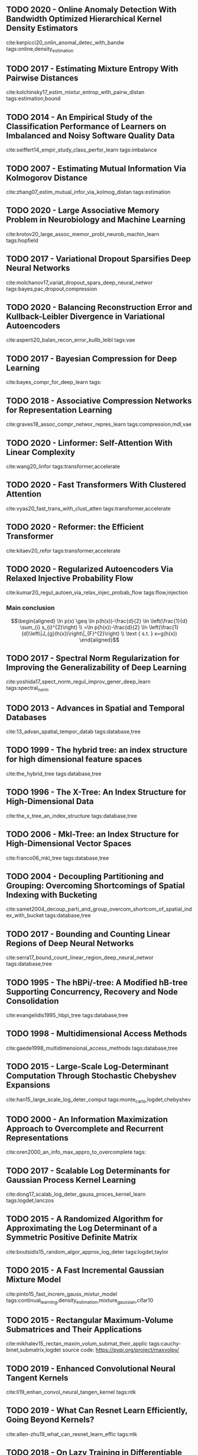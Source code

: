 
** TODO 2020 - Online Anomaly Detection With Bandwidth Optimized Hierarchical Kernel Density Estimators
 :PROPERTIES:
  :Custom_ID: kerpicci20_onlin_anomal_detec_with_bandw
  :AUTHOR: Mine Kerpicci, Huseyin Ozkan \& Suleyman Serdar Kozat
  :JOURNAL: IEEE Transactions on Neural Networks and Learning Systems
  :YEAR: 2020
  :VOLUME: nil
  :PAGES: 1-14
  :DOI: 10.1109/tnnls.2020.3017675
  :URL: https://doi.org/10.1109/tnnls.2020.3017675
 :END:

cite:kerpicci20_onlin_anomal_detec_with_bandw
tags:online,density_estimation

** TODO 2017 - Estimating Mixture Entropy With Pairwise Distances
 :PROPERTIES:
  :Custom_ID: kolchinsky17_estim_mixtur_entrop_with_pairw_distan
  :AUTHOR: Artemy Kolchinsky \& Brendan Tracey
  :JOURNAL: Entropy
  :YEAR: 2017
  :VOLUME: 19
  :PAGES: 361
  :DOI: 10.3390/e19070361
  :URL: https://doi.org/10.3390/e19070361
 :END:

cite:kolchinsky17_estim_mixtur_entrop_with_pairw_distan
tags:estimation,bound

** TODO 2014 - An Empirical Study of the Classification Performance of Learners on Imbalanced and Noisy Software Quality Data
 :PROPERTIES:
  :Custom_ID: seiffert14_empir_study_class_perfor_learn
  :AUTHOR: Chris Seiffert, Taghi Khoshgoftaar, Jason Van Hulse \& Andres Folleco
  :JOURNAL: Information Sciences
  :YEAR: 2014
  :VOLUME: 259
  :PAGES: 571-595
  :DOI: 10.1016/j.ins.2010.12.016
  :URL: https://doi.org/10.1016/j.ins.2010.12.016
 :END:

cite:seiffert14_empir_study_class_perfor_learn
tags:imbalance

** TODO 2007 - Estimating Mutual Information Via Kolmogorov Distance
 :PROPERTIES:
  :Custom_ID: zhang07_estim_mutual_infor_via_kolmog_distan
  :AUTHOR: Zhengmin Zhang
  :JOURNAL: IEEE Transactions on Information Theory
  :YEAR: 2007
  :VOLUME: 53
  :PAGES: 3280-3282
  :DOI: 10.1109/tit.2007.903122
  :URL: https://doi.org/10.1109/tit.2007.903122
 :END:

cite:zhang07_estim_mutual_infor_via_kolmog_distan
tags:estimation

** TODO 2020 - Large Associative Memory Problem in Neurobiology and Machine Learning
 :PROPERTIES:
  :Custom_ID: krotov20_large_assoc_memor_probl_neurob_machin_learn
  :AUTHOR: Krotov \& Hopfield
  :JOURNAL: CoRR
  :YEAR: 2020
  :VOLUME:
  :PAGES:
  :DOI:
  :URL: http://arxiv.org/abs/2008.06996v1
 :END:

cite:krotov20_large_assoc_memor_probl_neurob_machin_learn
tags:hopfield

** TODO 2017 - Variational Dropout Sparsifies Deep Neural Networks
 :PROPERTIES:
  :Custom_ID: molchanov17_variat_dropout_spars_deep_neural_networ
  :AUTHOR: Molchanov, Ashukha \& Vetrov
  :JOURNAL: CoRR
  :YEAR: 2017
  :VOLUME:
  :PAGES:
  :DOI:
  :URL: http://arxiv.org/abs/1701.05369v3
 :END:

cite:molchanov17_variat_dropout_spars_deep_neural_networ
tags:bayes,pac,dropout,compression

** TODO 2020 - Balancing Reconstruction Error and Kullback-Leibler Divergence in Variational Autoencoders
 :PROPERTIES:
  :Custom_ID: asperti20_balan_recon_error_kullb_leibl
  :AUTHOR: Asperti \& Trentin
  :JOURNAL: CoRR
  :YEAR: 2020
  :VOLUME:
  :PAGES:
  :DOI:
  :URL: http://arxiv.org/abs/2002.07514v1
 :END:

cite:asperti20_balan_recon_error_kullb_leibl
tags:vae

** TODO 2017 - Bayesian Compression for Deep Learning
 :PROPERTIES:
  :Custom_ID: bayes_compr_for_deep_learn
  :AUTHOR: Louizos, Ullrich \& Welling
  :JOURNAL:
  :YEAR: 2017
  :VOLUME:
  :PAGES: 3288--3298
  :DOI:
  :URL: http://papers.nips.cc/paper/6921-bayesian-compression-for-deep-learning.pdf
 :END:

cite:bayes_compr_for_deep_learn
tags:
** TODO 2018 - Associative Compression Networks for Representation Learning
 :PROPERTIES:
  :Custom_ID: graves18_assoc_compr_networ_repres_learn
  :AUTHOR: Graves, Menick \& Oord
  :JOURNAL: CoRR
  :YEAR: 2018
  :VOLUME:
  :PAGES:
  :DOI:
  :URL: http://arxiv.org/abs/1804.02476v2
 :END:

cite:graves18_assoc_compr_networ_repres_learn
tags:compression,mdl,vae

** TODO 2020 - Linformer: Self-Attention With Linear Complexity
 :PROPERTIES:
  :Custom_ID: wang20_linfor
  :AUTHOR: Wang, Li, Khabsa, Fang \& Ma
  :JOURNAL: CoRR
  :YEAR: 2020
  :VOLUME:
  :PAGES:
  :DOI:
  :URL: http://arxiv.org/abs/2006.04768v3
 :END:

cite:wang20_linfor
tags:transformer,accelerate

** TODO 2020 - Fast Transformers With Clustered Attention
 :PROPERTIES:
  :Custom_ID: vyas20_fast_trans_with_clust_atten
  :AUTHOR: Vyas, Katharopoulos \& Fleuret
  :JOURNAL: CoRR
  :YEAR: 2020
  :VOLUME:
  :PAGES:
  :DOI:
  :URL: http://arxiv.org/abs/2007.04825v1
 :END:

cite:vyas20_fast_trans_with_clust_atten
tags:transformer,accelerate

** TODO 2020 - Reformer: the Efficient Transformer
 :PROPERTIES:
  :Custom_ID: kitaev20_refor
  :AUTHOR: Kitaev, Kaiser \& Levskaya
  :JOURNAL: CoRR
  :YEAR: 2020
  :VOLUME:
  :PAGES:
  :DOI:
  :URL: http://arxiv.org/abs/2001.04451v2
 :END:

cite:kitaev20_refor
tags:transformer,accelerate

** TODO 2020 - Regularized Autoencoders Via Relaxed Injective Probability Flow
 :PROPERTIES:
  :Custom_ID: kumar20_regul_autoen_via_relax_injec_probab_flow
  :AUTHOR: Kumar, Poole \& Murphy
  :JOURNAL: CoRR
  :YEAR: 2020
  :VOLUME:
  :PAGES:
  :DOI:
  :URL: http://arxiv.org/abs/2002.08927v1
 :END:

cite:kumar20_regul_autoen_via_relax_injec_probab_flow
tags:flow,injection

*** Main conclusion
    $$\begin{aligned}
    \ln p(x) \geq \ln p(h(x))-\frac{d}{2} \ln \left(\frac{1}{d} \sum_{i} s_{i}^{2}\right) \\
    =\ln p(h(x))-\frac{d}{2} \ln \left(\frac{1}{d}\left\|J_{g}(h(x))\right\|_{F}^{2}\right) \\
    \text { s.t. } x=g(h(x))
    \end{aligned}$$

** TODO 2017 - Spectral Norm Regularization for Improving the Generalizability of Deep Learning
 :PROPERTIES:
  :Custom_ID: yoshida17_spect_norm_regul_improv_gener_deep_learn
  :AUTHOR: Yoshida \& Miyato
  :JOURNAL: CoRR
  :YEAR: 2017
  :VOLUME:
  :PAGES:
  :DOI:
  :URL: http://arxiv.org/abs/1705.10941v1
  :ID:       95a0f823-78e6-48a8-b823-2598032a28be
 :END:

cite:yoshida17_spect_norm_regul_improv_gener_deep_learn
tags:spectral_norm

** TODO 2013 - Advances in Spatial and Temporal Databases
 :PROPERTIES:
  :Custom_ID: 13_advan_spatial_tempor_datab
  :AUTHOR:
  :JOURNAL:
  :YEAR: 2013
  :VOLUME:
  :PAGES: nil
  :DOI: 10.1007/978-3-642-40235-7
  :URL: https://doi.org/10.1007/978-3-642-40235-7
 :END:

cite:13_advan_spatial_tempor_datab
tags:database,tree

** TODO 1999 - The hybrid tree: an index structure for high dimensional feature spaces
 :PROPERTIES:
  :Custom_ID: the_hybrid_tree
  :AUTHOR: Chakrabarti \& Mehrotra
  :JOURNAL:
  :YEAR: 1999
  :VOLUME:
  :PAGES: 440-447
  :DOI:
  :URL:
 :END:

cite:the_hybrid_tree
tags:database,tree

** TODO 1996 - The X-Tree: An Index Structure for High-Dimensional Data
 :PROPERTIES:
  :Custom_ID: the_x_tree_an_index_structure
  :AUTHOR: Berchtold, Keim \& Kriegel
  :JOURNAL:
  :YEAR: 1996
  :VOLUME:
  :PAGES: 28–39
  :DOI:
  :URL:
 :END:

cite:the_x_tree_an_index_structure
tags:database,tree

** TODO 2006 - Mkl-Tree: an Index Structure for High-Dimensional Vector Spaces
 :PROPERTIES:
  :Custom_ID: franco06_mkl_tree
  :AUTHOR: Annalisa Franco, Alessandra Lumini \& Dario Maio
  :JOURNAL: Multimedia Systems
  :YEAR: 2006
  :VOLUME: 12
  :PAGES: 533-550
  :DOI: 10.1007/s00530-006-0070-9
  :URL: https://doi.org/10.1007/s00530-006-0070-9
 :END:

cite:franco06_mkl_tree
tags:database,tree

** TODO 2004 - Decoupling Partitioning and Grouping: Overcoming Shortcomings of Spatial Indexing with Bucketing
 :PROPERTIES:
  :Custom_ID: samet2004_decoup_parti_and_group_overcom_shortcom_of_spatial_index_with_bucket
  :AUTHOR: Samet
  :JOURNAL: ACM Trans. Database Syst.
  :YEAR: 2004
  :VOLUME: 29
  :PAGES: 789–830
  :DOI: 10.1145/1042046.1042052
  :URL: https://doi.org/10.1145/1042046.1042052
 :END:

cite:samet2004_decoup_parti_and_group_overcom_shortcom_of_spatial_index_with_bucket
tags:database,tree
** TODO 2017 - Bounding and Counting Linear Regions of Deep Neural Networks
 :PROPERTIES:
  :Custom_ID: serra17_bound_count_linear_region_deep_neural_networ
  :AUTHOR: Serra, Tjandraatmadja \& Ramalingam
  :JOURNAL: CoRR
  :YEAR: 2017
  :VOLUME:
  :PAGES:
  :DOI:
  :URL: http://arxiv.org/abs/1711.02114v4
 :END:

cite:serra17_bound_count_linear_region_deep_neural_networ
tags:database,tree

** TODO 1995 - The hBPi/-tree: A Modified hB-tree Supporting Concurrency, Recovery and Node Consolidation
 :PROPERTIES:
  :Custom_ID: evangelidis1995_hbpi_tree
  :AUTHOR: Evangelidis, Lomet \& Salzberg
  :JOURNAL:
  :YEAR: 1995
  :VOLUME:
  :PAGES:
  :DOI:
  :URL:
 :END:

cite:evangelidis1995_hbpi_tree
tags:database,tree

** TODO 1998 - Multidimensional Access Methods
 :PROPERTIES:
  :Custom_ID: gaede1998_multidimensional_access_methods
  :AUTHOR: Gaede \& G\"unther
  :JOURNAL: ACM Comput. Surv.
  :YEAR: 1998
  :VOLUME: 30
  :PAGES: 170–231
  :DOI: 10.1145/280277.280279
  :URL: https://doi.org/10.1145/280277.280279
 :END:

cite:gaede1998_multidimensional_access_methods
tags:database,tree

** TODO 2015 - Large-Scale Log-Determinant Computation Through Stochastic Chebyshev Expansions
 :PROPERTIES:
  :Custom_ID: han15_large_scale_log_deter_comput
  :AUTHOR: Han, Malioutov \& Shin
  :JOURNAL: CoRR
  :YEAR: 2015
  :VOLUME:
  :PAGES:
  :DOI:
  :URL: http://arxiv.org/abs/1503.06394v1
 :END:

cite:han15_large_scale_log_deter_comput
tags:monte_carlo,logdet,chebyshev

** TODO 2000 - An Information Maximization Approach to Overcomplete and Recurrent Representations
 :PROPERTIES:
  :Custom_ID: oren2000_an_info_max_appro_to_overcomplete
  :AUTHOR: Oren Shriki, Haim Sompolinsky \& Daniel Lee
  :JOURNAL:
  :YEAR: 2000
  :VOLUME:
  :PAGES: 612-618
  :DOI:
  :URL: http://papers.nips.cc/paper/1863-an-information-maximization-approach-to-overcomplete-and-recurrent-representations
 :END:

cite:oren2000_an_info_max_appro_to_overcomplete
tags:

** TODO 2017 - Scalable Log Determinants for Gaussian Process Kernel Learning
 :PROPERTIES:
  :CUSTOM_ID: dong17_scalab_log_deter_gauss_proces_kernel_learn
  :AUTHOR: Dong, Eriksson, Nickisch, Bindel \& Wilson
  :JOURNAL: CoRR
  :YEAR: 2017
  :VOLUME:
  :PAGES:
  :DOI:
  :URL: http://arxiv.org/abs/1711.03481v1
 :END:

cite:dong17_scalab_log_deter_gauss_proces_kernel_learn
tags:logdet,lanczos

** TODO 2015 - A Randomized Algorithm for Approximating the Log Determinant of a Symmetric Positive Definite Matrix
 :PROPERTIES:
  :CUSTOM_ID: boutsidis15_random_algor_approx_log_deter
  :AUTHOR: Boutsidis, Drineas, Kambadur, Kontopoulou \& Zouzias
  :JOURNAL: CoRR
  :YEAR: 2015
  :VOLUME:
  :PAGES:
  :DOI:
  :URL: http://arxiv.org/abs/1503.00374v2
 :END:

cite:boutsidis15_random_algor_approx_log_deter
tags:logdet,taylor

** TODO 2015 - A Fast Incremental Gaussian Mixture Model
 :PROPERTIES:
  :CUSTOM_ID: pinto15_fast_increm_gauss_mixtur_model
  :AUTHOR: Pinto \& Engel
  :JOURNAL: CoRR
  :YEAR: 2015
  :VOLUME:
  :PAGES:
  :DOI:
  :URL: http://arxiv.org/abs/1506.04422v2
 :END:

cite:pinto15_fast_increm_gauss_mixtur_model
tags:continual_learning,density_estimation,mixture_gaussian,cifar10

** TODO 2015 - Rectangular Maximum-Volume Submatrices and Their Applications
 :PROPERTIES:
  :CUSTOM_ID: mikhalev15_rectan_maxim_volum_submat_their_applic
  :AUTHOR: Mikhalev \& Oseledets
  :JOURNAL: CoRR
  :YEAR: 2015
  :VOLUME:
  :PAGES:
  :DOI:
  :URL: http://arxiv.org/abs/1502.07838v4
 :END:

cite:mikhalev15_rectan_maxim_volum_submat_their_applic
tags:cauchy-binet,submatrix,logdet
source code: https://pypi.org/project/maxvolpy/

** TODO 2019 - Enhanced Convolutional Neural Tangent Kernels
 :PROPERTIES:
  :CUSTOM_ID: li19_enhan_convol_neural_tangen_kernel
  :AUTHOR: Li, Wang, Yu, Du, Hu, Salakhutdinov \& Arora
  :JOURNAL: CoRR
  :YEAR: 2019
  :VOLUME:
  :PAGES:
  :DOI:
  :URL: http://arxiv.org/abs/1911.00809v1
 :END:

cite:li19_enhan_convol_neural_tangen_kernel
tags:ntk

** TODO 2019 - What Can Resnet Learn Efficiently, Going Beyond Kernels?
 :PROPERTIES:
  :CUSTOM_ID: allen-zhu19_what_can_resnet_learn_effic
  :AUTHOR: Allen-Zhu \& Li
  :JOURNAL: CoRR
  :YEAR: 2019
  :VOLUME:
  :PAGES:
  :DOI:
  :URL: http://arxiv.org/abs/1905.10337v3
 :END:

cite:allen-zhu19_what_can_resnet_learn_effic
tags:ntk

** TODO 2018 - On Lazy Training in Differentiable Programming
 :PROPERTIES:
  :CUSTOM_ID: chizat18_lazy_train_differ_progr
  :AUTHOR: Chizat, Oyallon \& Bach
  :JOURNAL: CoRR
  :YEAR: 2018
  :VOLUME:
  :PAGES:
  :DOI:
  :URL: http://arxiv.org/abs/1812.07956v5
 :END:

cite:chizat18_lazy_train_differ_progr
tags:ntk

** TODO 2019 - Bayesian Inference for Large Scale Image Classification
 :PROPERTIES:
  :CUSTOM_ID: heek19_bayes_infer_large_scale_image_class
  :AUTHOR: Heek \& Kalchbrenner
  :JOURNAL: CoRR
  :YEAR: 2019
  :VOLUME:
  :PAGES:
  :DOI:
  :URL: http://arxiv.org/abs/1908.03491v1
 :END:

cite:heek19_bayes_infer_large_scale_image_class
tags:ntk

** TODO 2019 - On Exact Computation With an Infinitely Wide Neural Net
 :PROPERTIES:
  :CUSTOM_ID: arora19_exact_comput_with_infin_wide_neural_net
  :AUTHOR: Arora, Du, Hu, Li, Salakhutdinov \& Wang
  :JOURNAL: CoRR
  :YEAR: 2019
  :VOLUME:
  :PAGES:
  :DOI:
  :URL: http://arxiv.org/abs/1904.11955v2
 :END:

cite:arora19_exact_comput_with_infin_wide_neural_net
tags:ntk

** TODO 2018 - Neural Tangent Kernel: Convergence and Generalization in Neural Networks
 :PROPERTIES:
  :CUSTOM_ID: jacot18_neural_tangen_kernel
  :AUTHOR: Jacot, Gabriel \& Hongler
  :JOURNAL: CoRR
  :YEAR: 2018
  :VOLUME:
  :PAGES:
  :DOI:
  :URL: http://arxiv.org/abs/1806.07572v4
 :END:

cite:jacot18_neural_tangen_kernel
tags:ntk

** TODO 2019 - A Fine-Grained Spectral Perspective on Neural Networks
 :PROPERTIES:
  :CUSTOM_ID: yang19_fine_grain_spect_persp_neural_networ
  :AUTHOR: Yang \& Salman
  :JOURNAL: CoRR
  :YEAR: 2019
  :VOLUME:
  :PAGES:
  :DOI:
  :URL: http://arxiv.org/abs/1907.10599v4
 :END:

cite:yang19_fine_grain_spect_persp_neural_networ
tags:ntk
